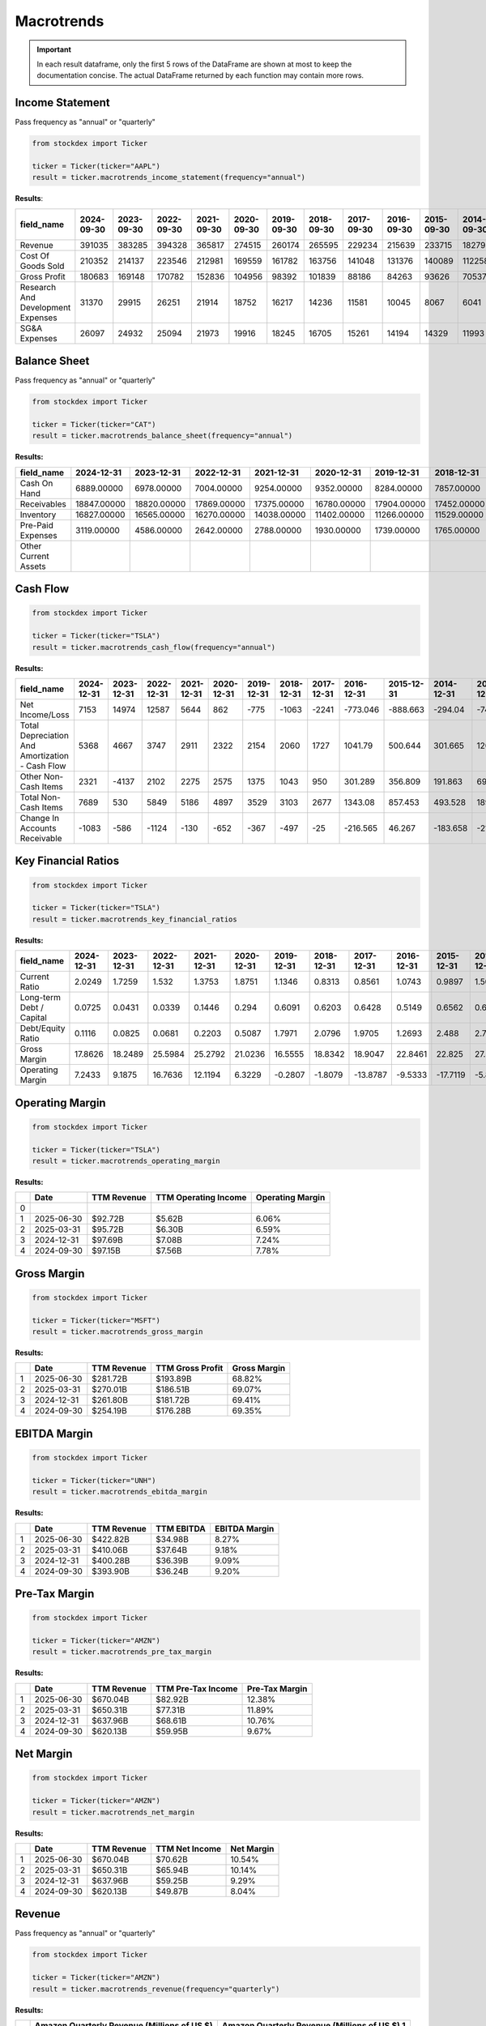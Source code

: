 Macrotrends
===========



.. important::
    In each result dataframe, only the first 5 rows of the DataFrame are shown at most to keep the documentation concise. The actual DataFrame returned by each function may contain more rows.

Income Statement
----------------

Pass frequency as "annual" or "quarterly"

.. code-block:: python

    from stockdex import Ticker 

    ticker = Ticker(ticker="AAPL")
    result = ticker.macrotrends_income_statement(frequency="annual")

**Results**:

+-------------------------------------+----------------+----------------+----------------+----------------+----------------+----------------+----------------+----------------+----------------+----------------+----------------+----------------+----------------+----------------+----------------+----------------+
| field_name                          | 2024-09-30     | 2023-09-30     | 2022-09-30     | 2021-09-30     | 2020-09-30     | 2019-09-30     | 2018-09-30     | 2017-09-30     | 2016-09-30     | 2015-09-30     | 2014-09-30     | 2013-09-30     | 2012-09-30     | 2011-09-30     | 2010-09-30     | 2009-09-30     |
+=====================================+================+================+================+================+================+================+================+================+================+================+================+================+================+================+================+================+
| Revenue                             | 391035         | 383285         | 394328         | 365817         | 274515         | 260174         | 265595         | 229234         | 215639         | 233715         | 182795         | 170910         | 156508         | 108249         | 65225          | 42905          |
+-------------------------------------+----------------+----------------+----------------+----------------+----------------+----------------+----------------+----------------+----------------+----------------+----------------+----------------+----------------+----------------+----------------+----------------+
| Cost Of Goods Sold                  | 210352         | 214137         | 223546         | 212981         | 169559         | 161782         | 163756         | 141048         | 131376         | 140089         | 112258         | 106606         | 87846          | 64431          | 39541          | 25683          |
+-------------------------------------+----------------+----------------+----------------+----------------+----------------+----------------+----------------+----------------+----------------+----------------+----------------+----------------+----------------+----------------+----------------+----------------+
| Gross Profit                        | 180683         | 169148         | 170782         | 152836         | 104956         | 98392          | 101839         | 88186          | 84263          | 93626          | 70537          | 64304          | 68662          | 43818          | 25684          | 17222          |
+-------------------------------------+----------------+----------------+----------------+----------------+----------------+----------------+----------------+----------------+----------------+----------------+----------------+----------------+----------------+----------------+----------------+----------------+
| Research And Development Expenses   | 31370          | 29915          | 26251          | 21914          | 18752          | 16217          | 14236          | 11581          | 10045          | 8067           | 6041           | 4475           | 3381           | 2429           | 1782           | 1333           |
+-------------------------------------+----------------+----------------+----------------+----------------+----------------+----------------+----------------+----------------+----------------+----------------+----------------+----------------+----------------+----------------+----------------+----------------+
| SG&A Expenses                       | 26097          | 24932          | 25094          | 21973          | 19916          | 18245          | 16705          | 15261          | 14194          | 14329          | 11993          | 10830          | 10040          | 7599           | 5517           | 4149           |
+-------------------------------------+----------------+----------------+----------------+----------------+----------------+----------------+----------------+----------------+----------------+----------------+----------------+----------------+----------------+----------------+----------------+----------------+


Balance Sheet
----------------

Pass frequency as "annual" or "quarterly"

.. code-block:: python

    from stockdex import Ticker 

    ticker = Ticker(ticker="CAT")
    result = ticker.macrotrends_balance_sheet(frequency="annual")

**Results:**

+------------------------+----------------+----------------+----------------+----------------+----------------+----------------+----------------+----------------+----------------+----------------+----------------+----------------+----------------+----------------+----------------+----------------+
| field_name             | 2024-12-31     | 2023-12-31     | 2022-12-31     | 2021-12-31     | 2020-12-31     | 2019-12-31     | 2018-12-31     | 2017-12-31     | 2016-12-31     | 2015-12-31     | 2014-12-31     | 2013-12-31     | 2012-12-31     | 2011-12-31     | 2010-12-31     | 2009-12-31     |
+========================+================+================+================+================+================+================+================+================+================+================+================+================+================+================+================+================+
| Cash On Hand           | 6889.00000     | 6978.00000     | 7004.00000     | 9254.00000     | 9352.00000     | 8284.00000     | 7857.00000     | 8261.00000     | 7168.00000     | 6460.00000     | 7341.00000     | 6081.00000     | 5490.00000     | 3057.00000     | 3592.00000     | 4867.00000     |
+------------------------+----------------+----------------+----------------+----------------+----------------+----------------+----------------+----------------+----------------+----------------+----------------+----------------+----------------+----------------+----------------+----------------+
| Receivables            | 18847.00000    | 18820.00000    | 17869.00000    | 17375.00000    | 16780.00000    | 17904.00000    | 17452.00000    | 16193.00000    | 14503.00000    | 15686.00000    | 16764.00000    | 17176.00000    | 18566.00000    | 17725.00000    | 16792.00000    | 13912.00000    |
+------------------------+----------------+----------------+----------------+----------------+----------------+----------------+----------------+----------------+----------------+----------------+----------------+----------------+----------------+----------------+----------------+----------------+
| Inventory              | 16827.00000    | 16565.00000    | 16270.00000    | 14038.00000    | 11402.00000    | 11266.00000    | 11529.00000    | 10018.00000    | 8614.00000     | 9700.00000     | 12205.00000    | 12625.00000    | 15547.00000    | 14544.00000    | 9587.00000     | 6360.00000     |
+------------------------+----------------+----------------+----------------+----------------+----------------+----------------+----------------+----------------+----------------+----------------+----------------+----------------+----------------+----------------+----------------+----------------+
| Pre-Paid Expenses      | 3119.00000     | 4586.00000     | 2642.00000     | 2788.00000     | 1930.00000     | 1739.00000     | 1765.00000     | 1772.00000     | 1682.00000     | 1662.00000     | 818.00000      | 900.00000      | 988.00000      | 994.00000      | 908.00000      | 862.00000      |
+------------------------+----------------+----------------+----------------+----------------+----------------+----------------+----------------+----------------+----------------+----------------+----------------+----------------+----------------+----------------+----------------+----------------+
| Other Current Assets   |                |                |                |                |                |                |                |                |                |                |                |                |                |                |                |                |
+------------------------+----------------+----------------+----------------+----------------+----------------+----------------+----------------+----------------+----------------+----------------+----------------+----------------+----------------+----------------+----------------+----------------+

Cash Flow
----------------

.. code-block:: python

    from stockdex import Ticker 

    ticker = Ticker(ticker="TSLA")
    result = ticker.macrotrends_cash_flow(frequency="annual")

**Results:**

+---------------------------------------------------+----------------+----------------+----------------+----------------+----------------+----------------+----------------+----------------+----------------+----------------+----------------+----------------+----------------+----------------+----------------+----------------+
| field_name                                        | 2024-12-31     | 2023-12-31     | 2022-12-31     | 2021-12-31     | 2020-12-31     | 2019-12-31     | 2018-12-31     | 2017-12-31     | 2016-12-31     | 2015-12-31     | 2014-12-31     | 2013-12-31     | 2012-12-31     | 2011-12-31     | 2010-12-31     | 2009-12-31     |
+===================================================+================+================+================+================+================+================+================+================+================+================+================+================+================+================+================+================+
| Net Income/Loss                                   | 7153           | 14974          | 12587          | 5644           | 862            | -775           | -1063          | -2241          | -773.046       | -888.663       | -294.04        | -74.014        | -396.213       | -254.411       | -154.328       | -55.74         |
+---------------------------------------------------+----------------+----------------+----------------+----------------+----------------+----------------+----------------+----------------+----------------+----------------+----------------+----------------+----------------+----------------+----------------+----------------+
| Total Depreciation And Amortization - Cash Flow   | 5368           | 4667           | 3747           | 2911           | 2322           | 2154           | 2060           | 1727           | 1041.79        | 500.644        | 301.665        | 120.784        | 28.825         | 16.919         | 10.623         | 6.94           |
+---------------------------------------------------+----------------+----------------+----------------+----------------+----------------+----------------+----------------+----------------+----------------+----------------+----------------+----------------+----------------+----------------+----------------+----------------+
| Other Non-Cash Items                              | 2321           | -4137          | 2102           | 2275           | 2575           | 1375           | 1043           | 950            | 301.289        | 356.809        | 191.863        | 69.076         | 58.631         | 34.23          | 27.063         | 5.518          |
+---------------------------------------------------+----------------+----------------+----------------+----------------+----------------+----------------+----------------+----------------+----------------+----------------+----------------+----------------+----------------+----------------+----------------+----------------+
| Total Non-Cash Items                              | 7689           | 530            | 5849           | 5186           | 4897           | 3529           | 3103           | 2677           | 1343.08        | 857.453        | 493.528        | 189.86         | 87.456         | 51.149         | 37.686         | 12.458         |
+---------------------------------------------------+----------------+----------------+----------------+----------------+----------------+----------------+----------------+----------------+----------------+----------------+----------------+----------------+----------------+----------------+----------------+----------------+
| Change In Accounts Receivable                     | -1083          | -586           | -1124          | -130           | -652           | -367           | -497           | -25            | -216.565       | 46.267         | -183.658       | -21.705        | -17.303        | -2.829         | -3.222         | -0.168         |
+---------------------------------------------------+----------------+----------------+----------------+----------------+----------------+----------------+----------------+----------------+----------------+----------------+----------------+----------------+----------------+----------------+----------------+----------------+



Key Financial Ratios
---------------------

.. code-block:: python

    from stockdex import Ticker 

    ticker = Ticker(ticker="TSLA")
    result = ticker.macrotrends_key_financial_ratios


**Results:**

+----------------------------+----------------+----------------+----------------+----------------+----------------+----------------+----------------+----------------+----------------+----------------+----------------+----------------+----------------+----------------+----------------+----------------+
| field_name                 | 2024-12-31     | 2023-12-31     | 2022-12-31     | 2021-12-31     | 2020-12-31     | 2019-12-31     | 2018-12-31     | 2017-12-31     | 2016-12-31     | 2015-12-31     | 2014-12-31     | 2013-12-31     | 2012-12-31     | 2011-12-31     | 2010-12-31     | 2009-12-31     |
+============================+================+================+================+================+================+================+================+================+================+================+================+================+================+================+================+================+
| Current Ratio              | 2.0249         | 1.7259         | 1.532          | 1.3753         | 1.8751         | 1.1346         | 0.8313         | 0.8561         | 1.0743         | 0.9897         | 1.5092         | 1.875          | 0.9734         | 1.9486         | 2.7568         | 1.7492         |
+----------------------------+----------------+----------------+----------------+----------------+----------------+----------------+----------------+----------------+----------------+----------------+----------------+----------------+----------------+----------------+----------------+----------------+
| Long-term Debt / Capital   | 0.0725         | 0.0431         | 0.0339         | 0.1446         | 0.294          | 0.6091         | 0.6203         | 0.6428         | 0.5149         | 0.6562         | 0.6731         | 0.4731         | 0.7674         | 0.5476         | 0.2589         | -0.0032        |
+----------------------------+----------------+----------------+----------------+----------------+----------------+----------------+----------------+----------------+----------------+----------------+----------------+----------------+----------------+----------------+----------------+----------------+
| Debt/Equity Ratio          | 0.1116         | 0.0825         | 0.0681         | 0.2203         | 0.5087         | 1.7971         | 2.0796         | 1.9705         | 1.2693         | 2.488          | 2.729          | 0.9097         | 3.7423         | 1.2504         | 0.3507         | -0.0043        |
+----------------------------+----------------+----------------+----------------+----------------+----------------+----------------+----------------+----------------+----------------+----------------+----------------+----------------+----------------+----------------+----------------+----------------+
| Gross Margin               | 17.8626        | 18.2489        | 25.5984        | 25.2792        | 21.0236        | 16.5555        | 18.8342        | 18.9047        | 22.8461        | 22.825         | 27.5664        | 22.6602        | 7.2756         | 30.1579        | 26.3234        | 8.5177         |
+----------------------------+----------------+----------------+----------------+----------------+----------------+----------------+----------------+----------------+----------------+----------------+----------------+----------------+----------------+----------------+----------------+----------------+
| Operating Margin           | 7.2433         | 9.1875         | 16.7636        | 12.1194        | 6.3229         | -0.2807        | -1.8079        | -13.8787       | -9.5333        | -17.7119       | -5.837         | -3.0436        | -95.4089       | -123.132       | -125.778       | -46.3602       |
+----------------------------+----------------+----------------+----------------+----------------+----------------+----------------+----------------+----------------+----------------+----------------+----------------+----------------+----------------+----------------+----------------+----------------+


Operating Margin
---------------------

.. code-block:: python

    from stockdex import Ticker 

    ticker = Ticker(ticker="TSLA")
    result = ticker.macrotrends_operating_margin

**Results:**

+---+------------+-------------+----------------------+------------------+
|   | Date       | TTM Revenue | TTM Operating Income | Operating Margin |
+===+============+=============+======================+==================+
| 0 |            |             |                      |                  |
+---+------------+-------------+----------------------+------------------+
| 1 | 2025-06-30 | $92.72B     | $5.62B               | 6.06%            |
+---+------------+-------------+----------------------+------------------+
| 2 | 2025-03-31 | $95.72B     | $6.30B               | 6.59%            |
+---+------------+-------------+----------------------+------------------+
| 3 | 2024-12-31 | $97.69B     | $7.08B               | 7.24%            |
+---+------------+-------------+----------------------+------------------+
| 4 | 2024-09-30 | $97.15B     | $7.56B               | 7.78%            |
+---+------------+-------------+----------------------+------------------+


Gross Margin
---------------------

.. code-block:: python

    from stockdex import Ticker 

    ticker = Ticker(ticker="MSFT")
    result = ticker.macrotrends_gross_margin

**Results:**

+---+------------+-------------+------------------+--------------+
|   | Date       | TTM Revenue | TTM Gross Profit | Gross Margin |
+===+============+=============+==================+==============+
| 1 | 2025-06-30 | $281.72B    | $193.89B         | 68.82%       |
+---+------------+-------------+------------------+--------------+
| 2 | 2025-03-31 | $270.01B    | $186.51B         | 69.07%       |
+---+------------+-------------+------------------+--------------+
| 3 | 2024-12-31 | $261.80B    | $181.72B         | 69.41%       |
+---+------------+-------------+------------------+--------------+
| 4 | 2024-09-30 | $254.19B    | $176.28B         | 69.35%       |
+---+------------+-------------+------------------+--------------+

EBITDA Margin
---------------------

.. code-block:: python
        
    from stockdex import Ticker 

    ticker = Ticker(ticker="UNH")
    result = ticker.macrotrends_ebitda_margin

**Results:**

+---+------------+-------------+------------+---------------+
|   | Date       | TTM Revenue | TTM EBITDA | EBITDA Margin |
+===+============+=============+============+===============+
| 1 | 2025-06-30 | $422.82B    | $34.98B    | 8.27%         |
+---+------------+-------------+------------+---------------+
| 2 | 2025-03-31 | $410.06B    | $37.64B    | 9.18%         |
+---+------------+-------------+------------+---------------+
| 3 | 2024-12-31 | $400.28B    | $36.39B    | 9.09%         |
+---+------------+-------------+------------+---------------+
| 4 | 2024-09-30 | $393.90B    | $36.24B    | 9.20%         |
+---+------------+-------------+------------+---------------+


Pre-Tax Margin
---------------------

.. code-block:: python

    from stockdex import Ticker 

    ticker = Ticker(ticker="AMZN")
    result = ticker.macrotrends_pre_tax_margin

**Results:**

+---+------------+-------------+--------------------+----------------+
|   | Date       | TTM Revenue | TTM Pre-Tax Income | Pre-Tax Margin |
+===+============+=============+====================+================+
| 1 | 2025-06-30 | $670.04B    | $82.92B            | 12.38%         |
+---+------------+-------------+--------------------+----------------+
| 2 | 2025-03-31 | $650.31B    | $77.31B            | 11.89%         |
+---+------------+-------------+--------------------+----------------+
| 3 | 2024-12-31 | $637.96B    | $68.61B            | 10.76%         |
+---+------------+-------------+--------------------+----------------+
| 4 | 2024-09-30 | $620.13B    | $59.95B            | 9.67%          |
+---+------------+-------------+--------------------+----------------+


Net Margin
---------------------

.. code-block:: python
        
    from stockdex import Ticker 

    ticker = Ticker(ticker="AMZN")
    result = ticker.macrotrends_net_margin


**Results:**

+---+------------+-------------+----------------+------------+
|   | Date       | TTM Revenue | TTM Net Income | Net Margin |
+===+============+=============+================+============+
| 1 | 2025-06-30 | $670.04B    | $70.62B        | 10.54%     |
+---+------------+-------------+----------------+------------+
| 2 | 2025-03-31 | $650.31B    | $65.94B        | 10.14%     |
+---+------------+-------------+----------------+------------+
| 3 | 2024-12-31 | $637.96B    | $59.25B        | 9.29%      |
+---+------------+-------------+----------------+------------+
| 4 | 2024-09-30 | $620.13B    | $49.87B        | 8.04%      |
+---+------------+-------------+----------------+------------+

Revenue
---------------------

Pass frequency as "annual" or "quarterly"

.. code-block:: python

    from stockdex import Ticker 

    ticker = Ticker(ticker="AMZN")
    result = ticker.macrotrends_revenue(frequency="quarterly")

**Results:**

+---+---------------------------------------------+-----------------------------------------------+
|   | Amazon Quarterly Revenue (Millions of US $) | Amazon Quarterly Revenue (Millions of US $).1 |
+===+=============================================+===============================================+
| 0 | 2025-06-30                                  | $167,702                                      |
+---+---------------------------------------------+-----------------------------------------------+
| 1 | 2025-03-31                                  | $155,667                                      |
+---+---------------------------------------------+-----------------------------------------------+
| 2 | 2024-12-31                                  | $187,792                                      |
+---+---------------------------------------------+-----------------------------------------------+
| 3 | 2024-09-30                                  | $158,877                                      |
+---+---------------------------------------------+-----------------------------------------------+
| 4 | 2024-06-30                                  | $147,977                                      |
+---+---------------------------------------------+-----------------------------------------------+